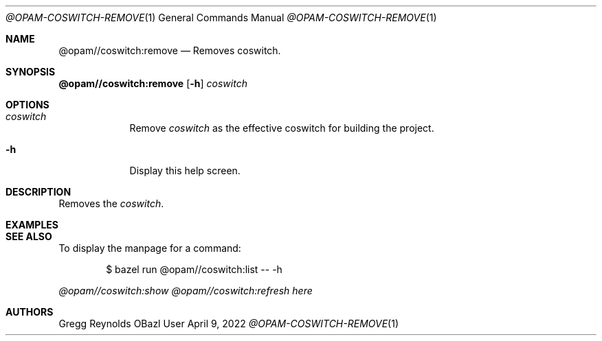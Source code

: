 .Dd April 9, 2022
.Dt @OPAM-COSWITCH-REMOVE 1
.Os OBazl User Manual
.Sh NAME
.Nm @opam//coswitch:remove
.Nd Removes coswitch.
.Sh SYNOPSIS
.Sy @opam//coswitch:remove
.Op Fl h
.Ar coswitch
.Sh OPTIONS
.Bl -tag -width -indent
.It Ar coswitch
Remove
.Em coswitch
as the effective coswitch for building the project.
.It Fl h
Display this help screen.
.El
.Sh DESCRIPTION
Removes the
.Em coswitch .
.Sh EXAMPLES
.Sh SEE ALSO
To display the manpage for a command:
.Bd -literal -offset indent
$ bazel run @opam//coswitch:list -- -h
.Ed
.Pp
.Xr @opam//coswitch:show
.Xr @opam//coswitch:refresh
.Xr here
.Sh AUTHORS
.An Gregg Reynolds
